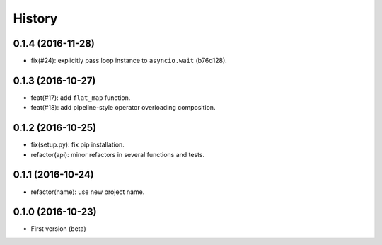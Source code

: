 History
=======

0.1.4 (2016-11-28)
------------------

- fix(#24): explicitly pass loop instance to ``asyncio.wait`` (b76d128).

0.1.3 (2016-10-27)
------------------

- feat(#17): add ``flat_map`` function.
- feat(#18): add pipeline-style operator overloading composition.

0.1.2 (2016-10-25)
------------------

- fix(setup.py): fix pip installation.
- refactor(api): minor refactors in several functions and tests.

0.1.1 (2016-10-24)
------------------

- refactor(name): use new project name.

0.1.0 (2016-10-23)
------------------

* First version (beta)
